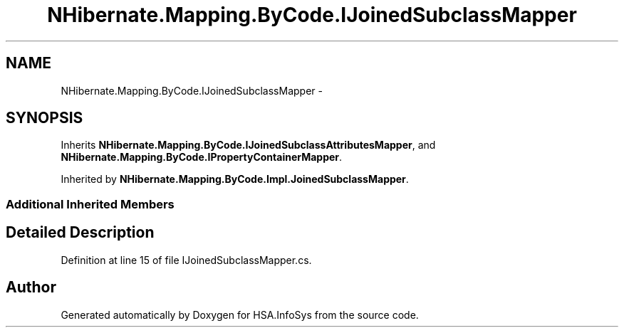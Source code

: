 .TH "NHibernate.Mapping.ByCode.IJoinedSubclassMapper" 3 "Fri Jul 5 2013" "Version 1.0" "HSA.InfoSys" \" -*- nroff -*-
.ad l
.nh
.SH NAME
NHibernate.Mapping.ByCode.IJoinedSubclassMapper \- 
.SH SYNOPSIS
.br
.PP
.PP
Inherits \fBNHibernate\&.Mapping\&.ByCode\&.IJoinedSubclassAttributesMapper\fP, and \fBNHibernate\&.Mapping\&.ByCode\&.IPropertyContainerMapper\fP\&.
.PP
Inherited by \fBNHibernate\&.Mapping\&.ByCode\&.Impl\&.JoinedSubclassMapper\fP\&.
.SS "Additional Inherited Members"
.SH "Detailed Description"
.PP 
Definition at line 15 of file IJoinedSubclassMapper\&.cs\&.

.SH "Author"
.PP 
Generated automatically by Doxygen for HSA\&.InfoSys from the source code\&.
